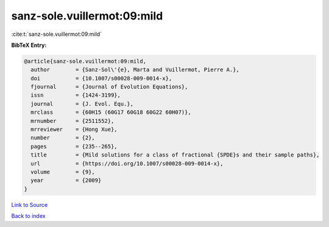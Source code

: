 sanz-sole.vuillermot:09:mild
============================

:cite:t:`sanz-sole.vuillermot:09:mild`

**BibTeX Entry:**

.. code-block:: bibtex

   @article{sanz-sole.vuillermot:09:mild,
     author        = {Sanz-Sol\'{e}, Marta and Vuillermot, Pierre A.},
     doi           = {10.1007/s00028-009-0014-x},
     fjournal      = {Journal of Evolution Equations},
     issn          = {1424-3199},
     journal       = {J. Evol. Equ.},
     mrclass       = {60H15 (60G17 60G18 60G22 60H07)},
     mrnumber      = {2511552},
     mrreviewer    = {Hong Xue},
     number        = {2},
     pages         = {235--265},
     title         = {Mild solutions for a class of fractional {SPDE}s and their sample paths},
     url           = {https://doi.org/10.1007/s00028-009-0014-x},
     volume        = {9},
     year          = {2009}
   }

`Link to Source <https://doi.org/10.1007/s00028-009-0014-x},>`_


`Back to index <../By-Cite-Keys.html>`_
